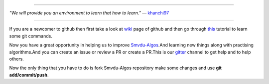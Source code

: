 
.. image:: https://www.singsys.com/blog/wp-content/uploads/2013/12/ss.jpg
   :align: right
                                                                                                  
=====

:emphasis:`"We will provide you an environment to learn that how to learn."` ― `khanchi97 <https://github.com/khanchi97>`_

|gitter channel|

=====

If you are a newcomer to github then first take a look at `wiki <https://en.wikipedia.org/wiki/GitHub>`_ page of github and then go through `this <https://try.github.io/levels/1/challenges/1>`_ tutorial to learn some git commands. 

Now you have a great opportunity in helping us to improve `Smvdu-Algos <https://github.com/khanchi97/Smvdu-Algos>`_.And learning new things along with practising algorithms.And you can create an issue or review a PR or create a PR.This is our `gitter <https://gitter.im/Smvdu-Algos/Lobby>`_ channel to get help and to help others.

Now the only thing that you have to do is fork Smvdu-Algos repository make some changes and use **git add/commit/push**.

.. |gitter channel| image:: https://badges.gitter.im/Join Chat.svg
 :target: https://gitter.im/Smvdu-Algos/Lobby



